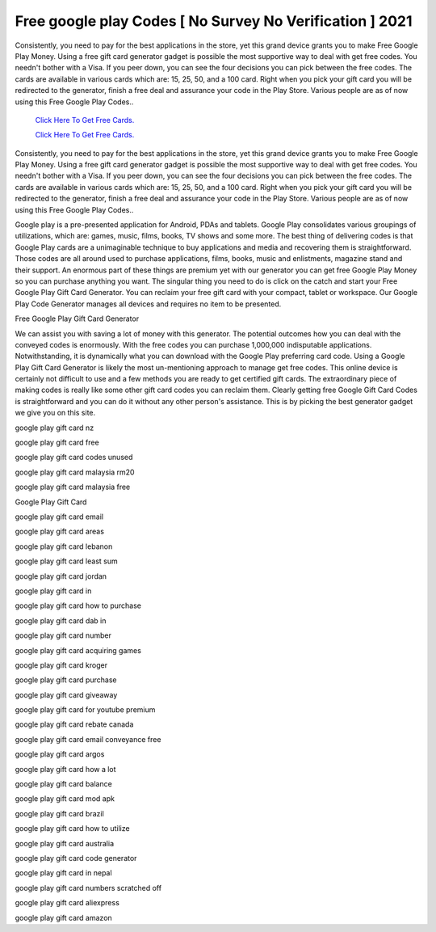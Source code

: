 Free google play Codes [ No Survey No Verification ] 2021
~~~~~~~~~~~~

Consistently, you need to pay for the best applications in the store, yet this grand device grants you to make Free Google Play Money. Using a free gift card generator gadget is possible the most supportive way to deal with get free codes. You needn't bother with a Visa. If you peer down, you can see the four decisions you can pick between the free codes. The cards are available in various cards which are: 15, 25, 50, and a 100 card. Right when you pick your gift card you will be redirected to the generator, finish a free deal and assurance your code in the Play Store. Various people are as of now using this Free Google Play Codes.. 


  `Click Here To Get Free Cards.
  <https://bit.ly/3hBNpkC>`_
  
  `Click Here To Get Free Cards.
  <https://bit.ly/3hBNpkC>`_

Consistently, you need to pay for the best applications in the store, yet this grand device grants you to make Free Google Play Money. Using a free gift card generator gadget is possible the most supportive way to deal with get free codes. You needn't bother with a Visa. If you peer down, you can see the four decisions you can pick between the free codes. The cards are available in various cards which are: 15, 25, 50, and a 100 card. Right when you pick your gift card you will be redirected to the generator, finish a free deal and assurance your code in the Play Store. Various people are as of now using this Free Google Play Codes.. 

Google play is a pre-presented application for Android, PDAs and tablets. Google Play consolidates various groupings of utilizations, which are: games, music, films, books, TV shows and some more. The best thing of delivering codes is that Google Play cards are a unimaginable technique to buy applications and media and recovering them is straightforward. Those codes are all around used to purchase applications, films, books, music and enlistments, magazine stand and their support. An enormous part of these things are premium yet with our generator you can get free Google Play Money so you can purchase anything you want. The singular thing you need to do is click on the catch and start your Free Google Play Gift Card Generator. You can reclaim your free gift card with your compact, tablet or workspace. Our Google Play Code Generator manages all devices and requires no item to be presented. 

Free Google Play Gift Card Generator 

We can assist you with saving a lot of money with this generator. The potential outcomes how you can deal with the conveyed codes is enormously. With the free codes you can purchase 1,000,000 indisputable applications. Notwithstanding, it is dynamically what you can download with the Google Play preferring card code. Using a Google Play Gift Card Generator is likely the most un-mentioning approach to manage get free codes. This online device is certainly not difficult to use and a few methods you are ready to get certified gift cards. The extraordinary piece of making codes is really like some other gift card codes you can reclaim them. Clearly getting free Google Gift Card Codes is straightforward and you can do it without any other person's assistance. This is by picking the best generator gadget we give you on this site. 

google play gift card nz 

google play gift card free 

google play gift card codes unused 

google play gift card malaysia rm20 

google play gift card malaysia free 

Google Play Gift Card 

google play gift card email 

google play gift card areas 

google play gift card lebanon 

google play gift card least sum 

google play gift card jordan 

google play gift card in 

google play gift card how to purchase 

google play gift card dab in 

google play gift card number 

google play gift card acquiring games 

google play gift card kroger 

google play gift card purchase 

google play gift card giveaway 

google play gift card for youtube premium 

google play gift card rebate canada 

google play gift card email conveyance free 

google play gift card argos 

google play gift card how a lot 

google play gift card balance 

google play gift card mod apk 

google play gift card brazil 

google play gift card how to utilize 

google play gift card australia 

google play gift card code generator 

google play gift card in nepal 

google play gift card numbers scratched off 

google play gift card aliexpress 

google play gift card amazon